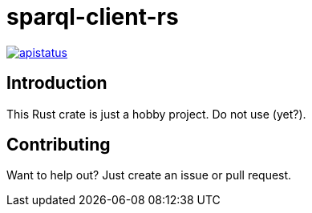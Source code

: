 = sparql-client-rs

image::https://img.shields.io/github/license/mashape/apistatus.svg[link="https://github.com/agnos-ai/sparql-client-rs/blob/main/LICENSE"]

== Introduction

This Rust crate is just a hobby project. Do not use (yet?).

== Contributing

Want to help out? Just create an issue or pull request.
